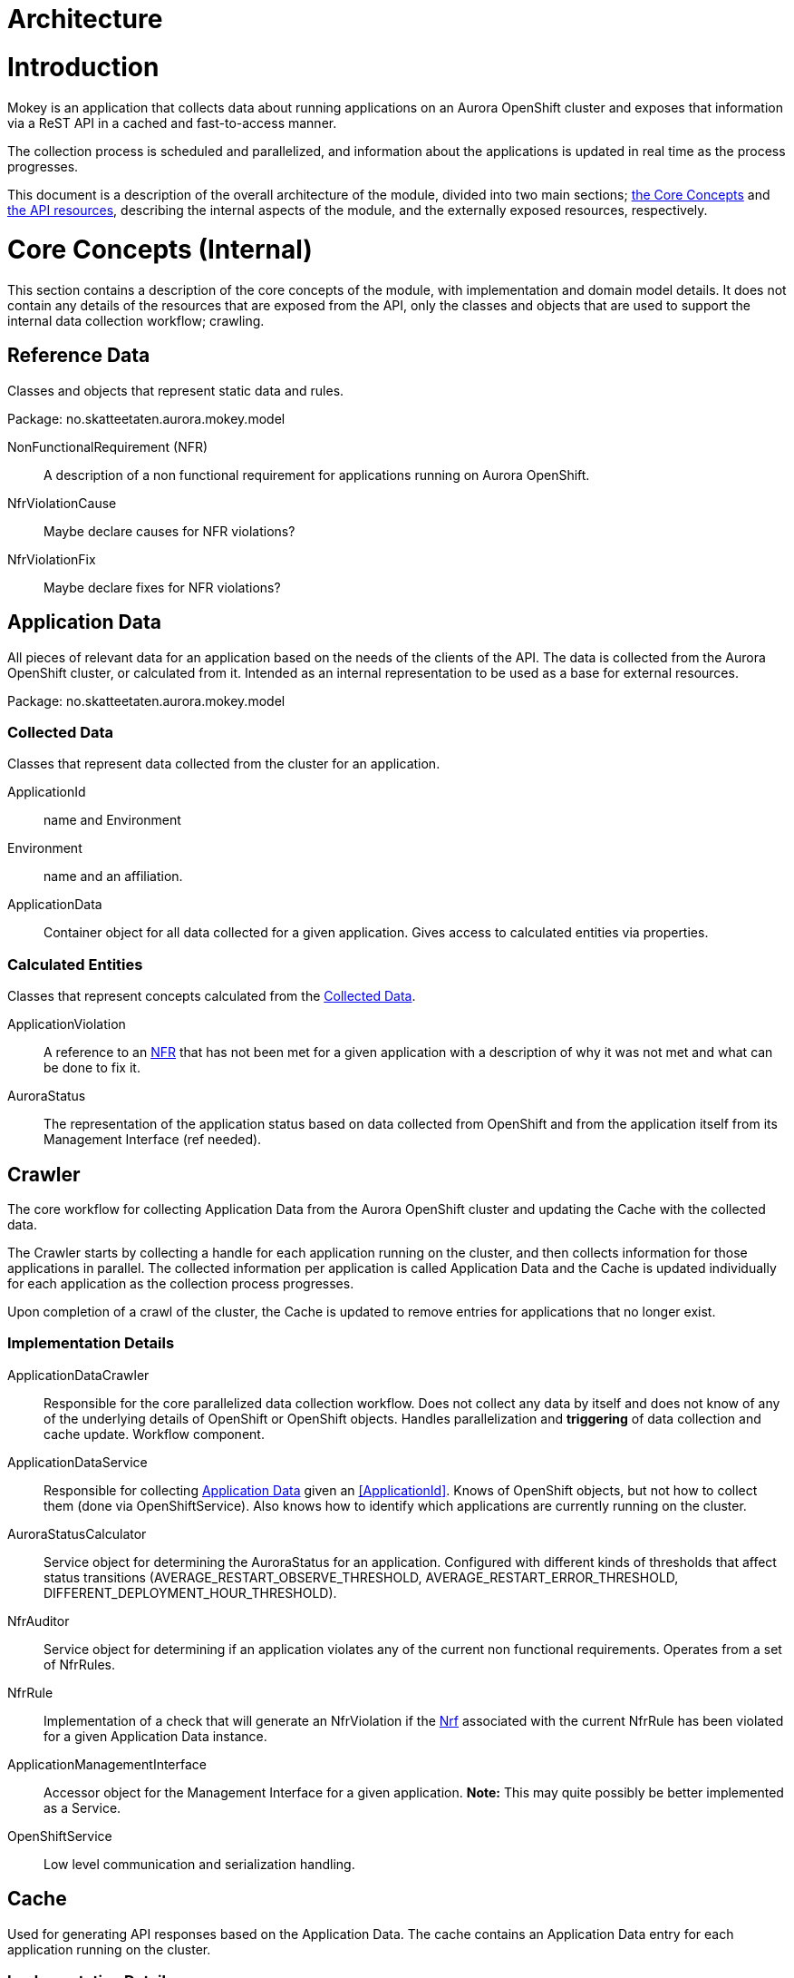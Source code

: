 = Architecture

= Introduction

Mokey is an application that collects data about running applications on an Aurora OpenShift cluster and exposes that
information via a ReST API in a cached and fast-to-access manner.

The collection process is scheduled and parallelized, and information about the applications is updated in real time as
the process progresses.

This document is a description of the overall architecture of the module, divided into two main sections;
<<core-concepts, the Core Concepts>> and <<api-resources, the API resources>>, describing the internal aspects of the
module, and the externally exposed resources, respectively.


[[core-concepts]]
= Core Concepts (Internal)

This section contains a description of the core concepts of the module, with implementation and domain model details.
It does not contain any details of the resources that are exposed from the API, only the classes and objects that are
used to support the internal data collection workflow; crawling.

[[reference-data]]
== Reference Data

Classes and objects that represent static data and rules.

Package: no.skatteetaten.aurora.mokey.model

[[non-functional-requirement]]NonFunctionalRequirement (NFR):: A description of a non functional requirement for applications running on Aurora
OpenShift.

NfrViolationCause:: Maybe declare causes for NFR violations?

NfrViolationFix:: Maybe declare fixes for NFR violations?


[[application-data]]
== Application Data

All pieces of relevant data for an application based on the needs of the clients of the API. The data is collected from
the Aurora OpenShift cluster, or calculated from it. Intended as an internal representation to be used as a base for
external resources.

Package: no.skatteetaten.aurora.mokey.model

[[collected-data]]
=== Collected Data

Classes that represent data collected from the cluster for an application.

ApplicationId:: name and Environment
Environment:: name and an affiliation.
ApplicationData:: Container object for all data collected for a given application. Gives access to calculated entities
via properties.

=== Calculated Entities

Classes that represent concepts calculated from the <<collected-data, Collected Data>>.

ApplicationViolation:: A reference to an <<non-functional-requirement, NFR>> that has not been met for a given
application with a description of why it was not met and what can be done to fix it.
AuroraStatus:: The representation of the application status based on data collected from OpenShift and from the
application itself from its Management Interface (ref needed).


== Crawler

The core workflow for collecting Application Data from the Aurora OpenShift cluster and updating the Cache with the
collected data.

The Crawler starts by collecting a handle for each application running on the cluster, and then collects information for
those applications in parallel. The collected information per application is called Application Data and the Cache is
updated individually for each application as the collection process progresses.

Upon completion of a crawl of the cluster, the Cache is updated to remove entries for applications that no longer exist.

=== Implementation Details
ApplicationDataCrawler:: Responsible for the core parallelized data collection workflow. Does not collect any data
by itself and does not know of any of the underlying details of OpenShift or OpenShift objects. Handles parallelization
and *triggering* of data collection and cache update. Workflow component.

ApplicationDataService:: Responsible for collecting <<application-data, Application Data>> given an <<ApplicationId>>.
Knows of OpenShift objects, but not how to collect them (done via OpenShiftService). Also knows how to identify which
applications are currently running on the cluster.

AuroraStatusCalculator:: Service object for determining the AuroraStatus for an application. Configured with different
kinds of thresholds that affect status transitions (AVERAGE_RESTART_OBSERVE_THRESHOLD, AVERAGE_RESTART_ERROR_THRESHOLD,
DIFFERENT_DEPLOYMENT_HOUR_THRESHOLD).

NfrAuditor:: Service object for determining if an application violates any of the current non functional requirements.
Operates from a set of NfrRules.

NfrRule:: Implementation of a check that will generate an NfrViolation if the <<non-functional-requirement, Nrf>>
associated with the current NfrRule has been violated for a given Application Data instance.

ApplicationManagementInterface:: Accessor object for the Management Interface for a given application. *Note:* This
may quite possibly be better implemented as a Service.

OpenShiftService:: Low level communication and serialization handling.


== Cache

Used for generating API responses based on the Application Data. The cache contains an Application Data entry for each
application running on the cluster.

=== Implementation Details
ApplicationDataCacheService:: Responsible for containing the cache of the individual ApplicationData entries.


== Crawler Schedule

Triggers the Crawler based on a configurable schedule (periodic).



[[api-resources]]
= API Resources

A ReST API with resource representations for different parts of the Application Data. All responses are generated from
data in the Cache. The resources exposed by the API is detailed below.

Package: no.skatteetaten.aurora.mokey.controller.resources

NFR:: A representation of a <<non-functional-requirement, Non Functional Requirement>>.
Application:: A basic handle for an application running on an Aurora OpenShift cluster with key identification properties.


= Notes

* We should proably model NFRs.

